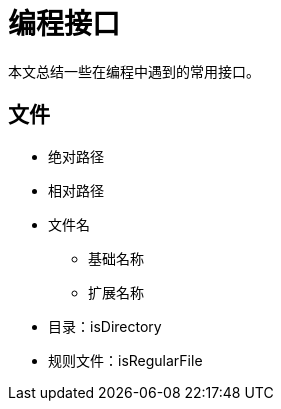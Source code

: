 = 编程接口

本文总结一些在编程中遇到的常用接口。

== 文件

* 绝对路径
* 相对路径
* 文件名
** 基础名称
** 扩展名称
* 目录：isDirectory
* 规则文件：isRegularFile
